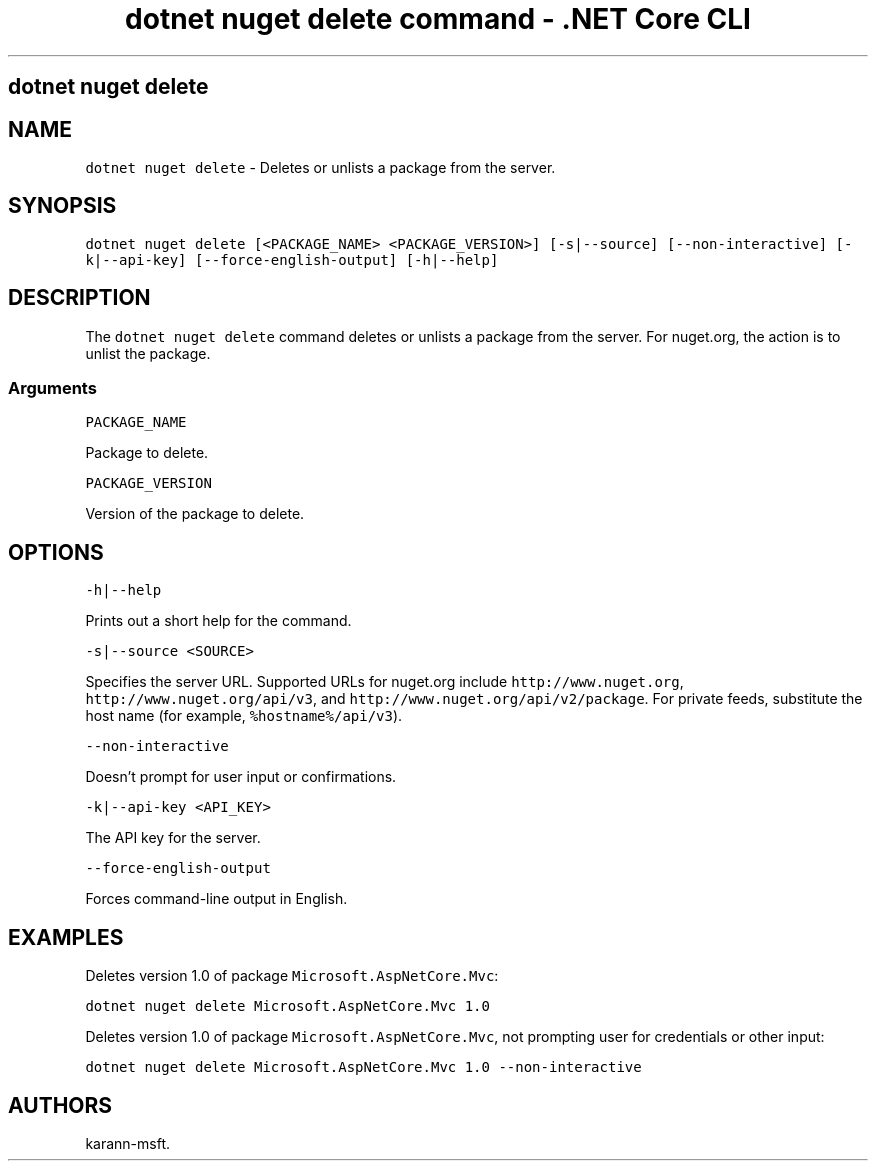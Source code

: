 .\" Automatically generated by Pandoc 2.1.3
.\"
.TH "dotnet nuget delete command \- .NET Core CLI" "1" "" "" ".NET Core"
.hy
.SH dotnet nuget delete
.PP
.SH NAME
.PP
\f[C]dotnet\ nuget\ delete\f[] \- Deletes or unlists a package from the server.
.SH SYNOPSIS
.PP
\f[C]dotnet\ nuget\ delete\ [<PACKAGE_NAME>\ <PACKAGE_VERSION>]\ [\-s|\-\-source]\ [\-\-non\-interactive]\ [\-k|\-\-api\-key]\ [\-\-force\-english\-output]\ [\-h|\-\-help]\f[]
.SH DESCRIPTION
.PP
The \f[C]dotnet\ nuget\ delete\f[] command deletes or unlists a package from the server.
For nuget.org, the action is to unlist the package.
.SS Arguments
.PP
\f[C]PACKAGE_NAME\f[]
.PP
Package to delete.
.PP
\f[C]PACKAGE_VERSION\f[]
.PP
Version of the package to delete.
.SH OPTIONS
.PP
\f[C]\-h|\-\-help\f[]
.PP
Prints out a short help for the command.
.PP
\f[C]\-s|\-\-source\ <SOURCE>\f[]
.PP
Specifies the server URL.
Supported URLs for nuget.org include \f[C]http://www.nuget.org\f[], \f[C]http://www.nuget.org/api/v3\f[], and \f[C]http://www.nuget.org/api/v2/package\f[].
For private feeds, substitute the host name (for example, \f[C]%hostname%/api/v3\f[]).
.PP
\f[C]\-\-non\-interactive\f[]
.PP
Doesn't prompt for user input or confirmations.
.PP
\f[C]\-k|\-\-api\-key\ <API_KEY>\f[]
.PP
The API key for the server.
.PP
\f[C]\-\-force\-english\-output\f[]
.PP
Forces command\-line output in English.
.SH EXAMPLES
.PP
Deletes version 1.0 of package \f[C]Microsoft.AspNetCore.Mvc\f[]:
.PP
\f[C]dotnet\ nuget\ delete\ Microsoft.AspNetCore.Mvc\ 1.0\f[]
.PP
Deletes version 1.0 of package \f[C]Microsoft.AspNetCore.Mvc\f[], not prompting user for credentials or other input:
.PP
\f[C]dotnet\ nuget\ delete\ Microsoft.AspNetCore.Mvc\ 1.0\ \-\-non\-interactive\f[]
.SH AUTHORS
karann\-msft.
